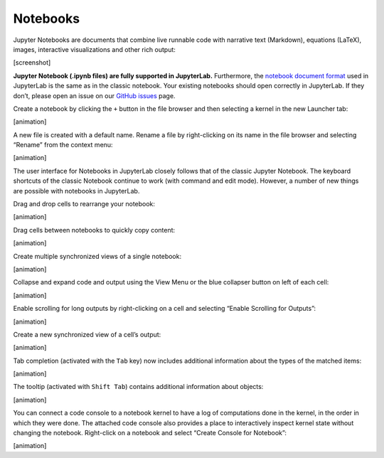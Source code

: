 Notebooks
---------

Jupyter Notebooks are documents that combine live runnable code with
narrative text (Markdown), equations (LaTeX), images, interactive
visualizations and other rich output:

[screenshot]

**Jupyter Notebook (.ipynb files) are fully supported in JupyterLab.**
Furthermore, the `notebook document
format <http://nbformat.readthedocs.io/en/latest/>`__ used in JupyterLab
is the same as in the classic notebook. Your existing notebooks should
open correctly in JupyterLab. If they don’t, please open an issue on our
`GitHub issues <https://github.com/jupyterlab/jupyterlab/issues>`__
page.

Create a notebook by clicking the ``+`` button in the file browser and
then selecting a kernel in the new Launcher tab:

[animation]

A new file is created with a default name. Rename a file by
right-clicking on its name in the file browser and selecting “Rename”
from the context menu:

[animation]

The user interface for Notebooks in JupyterLab closely follows that of
the classic Jupyter Notebook. The keyboard shortcuts of the classic
Notebook continue to work (with command and edit mode). However, a
number of new things are possible with notebooks in JupyterLab.

Drag and drop cells to rearrange your notebook:

[animation]

Drag cells between notebooks to quickly copy content:

[animation]

Create multiple synchronized views of a single notebook:

[animation]

Collapse and expand code and output using the View Menu or the blue
collapser button on left of each cell:

[animation]

Enable scrolling for long outputs by right-clicking on a cell and
selecting “Enable Scrolling for Outputs”:

[animation]

Create a new synchronized view of a cell’s output:

[animation]

Tab completion (activated with the ``Tab`` key) now includes additional
information about the types of the matched items:

[animation]

The tooltip (activated with ``Shift Tab``) contains additional
information about objects:

[animation]

You can connect a code console to a notebook kernel to have a log of
computations done in the kernel, in the order in which they were done.
The attached code console also provides a place to interactively inspect
kernel state without changing the notebook. Right-click on a notebook
and select “Create Console for Notebook”:

[animation]

